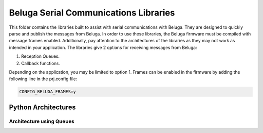 --------------------------------------
Beluga Serial Communications Libraries
--------------------------------------

This folder contains the libraries built to assist with serial communications with Beluga. They are designed
to quickly parse and publish the messages from Beluga. In order to use these libraries, the Beluga firmware
must be compiled with message frames enabled. Additionally, pay attention to the architectures of the libraries
as they may not work as intended in your application. The libraries give 2 options for receiving messages from
Beluga:

1. Reception Queues.
2. Callback functions.

Depending on the application, you may be limited to option 1. Frames can be enabled in the firmware by adding
the following line in the prj.config file:

.. code-block::

    CONFIG_BELUGA_FRAMES=y

Python Architectures
--------------------
Architecture using Queues
^^^^^^^^^^^^^^^^^^^^^^^^^

.. image:: architectures/python-Beluga-serial-queues.drawio.png

